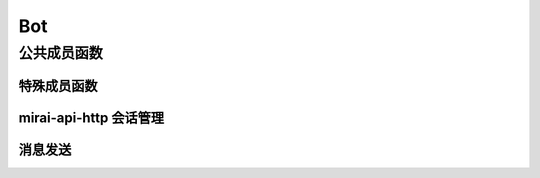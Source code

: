 Bot
===

.. doxygenclass:: mpp::Bot

公共成员函数
------------

特殊成员函数
............
.. doxygenfunction:: mpp::Bot::Bot(const std::string_view, const std::string_view)
.. doxygenfunction:: mpp::Bot::~Bot

mirai-api-http 会话管理
...........................
.. doxygengroup:: bot_get_version
   :content-only:
.. doxygengroup:: bot_authorize
   :content-only:
.. doxygenfunction:: mpp::Bot::release
.. doxygenfunction:: mpp::Bot::async_release

消息发送
........
.. doxygengroup:: bot_send_message
   :content-only:
